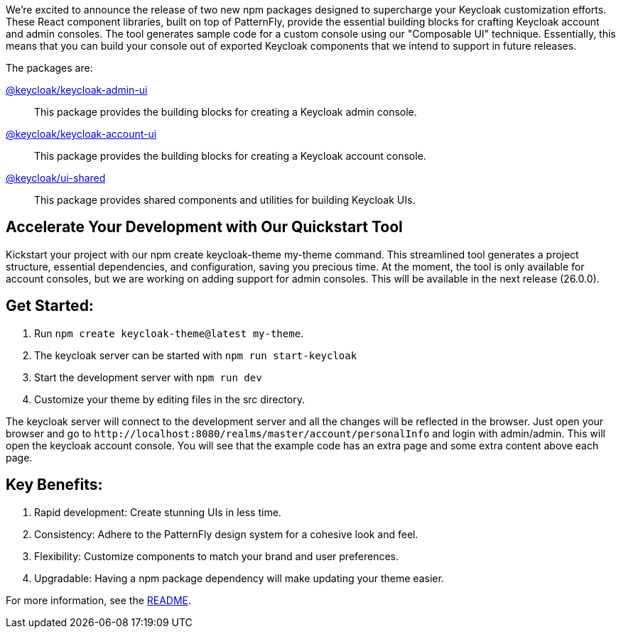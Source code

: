 :title: Announcing New Keycloak UI Component Libraries!
:date: 2024-09-04
:publish: true
:author: Erik Jan de Wit

We're excited to announce the release of two new npm packages designed to supercharge your Keycloak customization efforts.
These React component libraries, built on top of PatternFly, provide the essential building blocks for crafting Keycloak account and admin consoles.  The tool generates sample code for a custom console using our "Composable UI" technique.  Essentially, this means that you can build your console out of exported Keycloak components that we intend to support in future releases.

The packages are:

https://www.npmjs.com/package/@keycloak/keycloak-admin-ui[@keycloak/keycloak-admin-ui]::
This package provides the building blocks for creating a Keycloak admin console.

https://www.npmjs.com/package/@keycloak/keycloak-account-ui[@keycloak/keycloak-account-ui]::
This package provides the building blocks for creating a Keycloak account console.

https://www.npmjs.com/package/@keycloak/ui-shared[@keycloak/ui-shared]::
This package provides shared components and utilities for building Keycloak UIs.


== Accelerate Your Development with Our Quickstart Tool

Kickstart your project with our npm create keycloak-theme my-theme command.
This streamlined tool generates a project structure, essential dependencies, and configuration, saving you precious time.
At the moment, the tool is only available for account consoles, but we are working on adding support for admin consoles. This will be available in the next release (26.0.0).

== Get Started:

. Run `npm create keycloak-theme@latest my-theme`.
. The keycloak server can be started with `npm run start-keycloak`
. Start the development server with `npm run dev`
. Customize your theme by editing files in the src directory.

The keycloak server will connect to the development server and all the changes will be reflected in the browser.
Just open your browser and go to `+http://localhost:8080/realms/master/account/personalInfo+` and login with admin/admin.
This will open the keycloak account console. You will see that the example code has an extra page and some extra content above each page.

== Key Benefits:

. Rapid development: Create stunning UIs in less time.
. Consistency: Adhere to the PatternFly design system for a cohesive look and feel.
. Flexibility: Customize components to match your brand and user preferences.
. Upgradable: Having a npm package dependency will make updating your theme easier.

For more information, see the https://github.com/keycloak/keycloak/blob/main/js/apps/create-keycloak-theme/README.md[README].